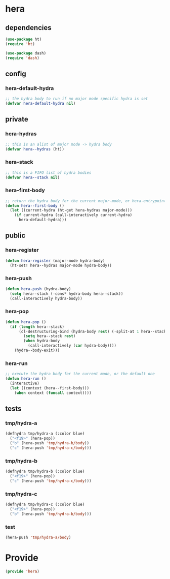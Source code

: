 * hera
:properties:
:header-args: :tangle yes
:end:
** dependencies
#+begin_src emacs-lisp
  (use-package ht)
  (require 'ht)

  (use-package dash)
  (require 'dash)
#+end_src

** config
*** hera-default-hydra
#+begin_src emacs-lisp
  ;; the hydra body to run if no major mode specific hydra is set
  (defvar hera-default-hydra nil)
#+end_src

** private
*** hera--hydras
#+begin_src emacs-lisp
  ;; this is an alist of major mode -> hydra body
  (defvar hera--hydras (ht))
#+end_src

*** hera--stack
#+begin_src emacs-lisp
  ;; this is a FIFO list of hydra bodies
  (defvar hera--stack nil)
#+end_src

*** hera--first-body
#+begin_src emacs-lisp
  ;; return the hydra body for the current major-mode, or hera-entrypoint
  (defun hera--first-body ()
    (let ((current-hydra (ht-get hera-hydras major-mode)))
      (if current-hydra (call-interactively current-hydra)
        hera-default-hydra)))
#+end_src

** public
*** hera-register
#+begin_src emacs-lisp
  (defun hera-register (major-mode hydra-body)
    (ht-set! hera--hydras major-mode hydra-body))
#+end_src

*** hera-push
#+begin_src emacs-lisp
  (defun hera-push (hydra-body)
    (setq hera--stack (-cons* hydra-body hera--stack))
    (call-interactively hydra-body))
#+end_src

*** hera-pop
#+begin_src emacs-lisp
  (defun hera-pop ()
    (if (length hera--stack)
        (cl-destructuring-bind (hydra-body rest) (-split-at 1 hera--stack)
          (setq hera--stack rest)
          (when hydra-body
            (call-interactively (car hydra-body))))
      (hydra--body-exit)))
#+end_src

*** hera-run
#+begin_src emacs-lisp
  ;; execute the hydra body for the current mode, or the default one
  (defun hera-run ()
    (interactive)
    (let ((context (hera--first-body)))
      (when context (funcall context))))
#+end_src

** tests
:properties:
:header-args: :tangle no
:end:
*** tmp/hydra-a
 #+begin_src emacs-lisp
   (defhydra tmp/hydra-a (:color blue)
     ("<f19>" (hera-pop))
     ("b" (hera-push 'tmp/hydra-b/body))
     ("c" (hera-push 'tmp/hydra-c/body)))
#+end_src

*** tmp/hydra-b
 #+begin_src emacs-lisp
   (defhydra tmp/hydra-b (:color blue)
     ("<f19>" (hera-pop))
     ("c" (hera-push 'tmp/hydra-c/body)))
#+end_src

*** tmp/hydra-c
 #+begin_src emacs-lisp
   (defhydra tmp/hydra-c (:color blue)
     ("<f19>" (hera-pop))
     ("b" (hera-push 'tmp/hydra-b/body)))
#+end_src

*** test
#+begin_src emacs-lisp
(hera-push 'tmp/hydra-a/body)
#+end_src

* Provide
:properties:
:header-args: :tangle yes
:end:
#+begin_src emacs-lisp
  (provide 'hera)
#+end_src

